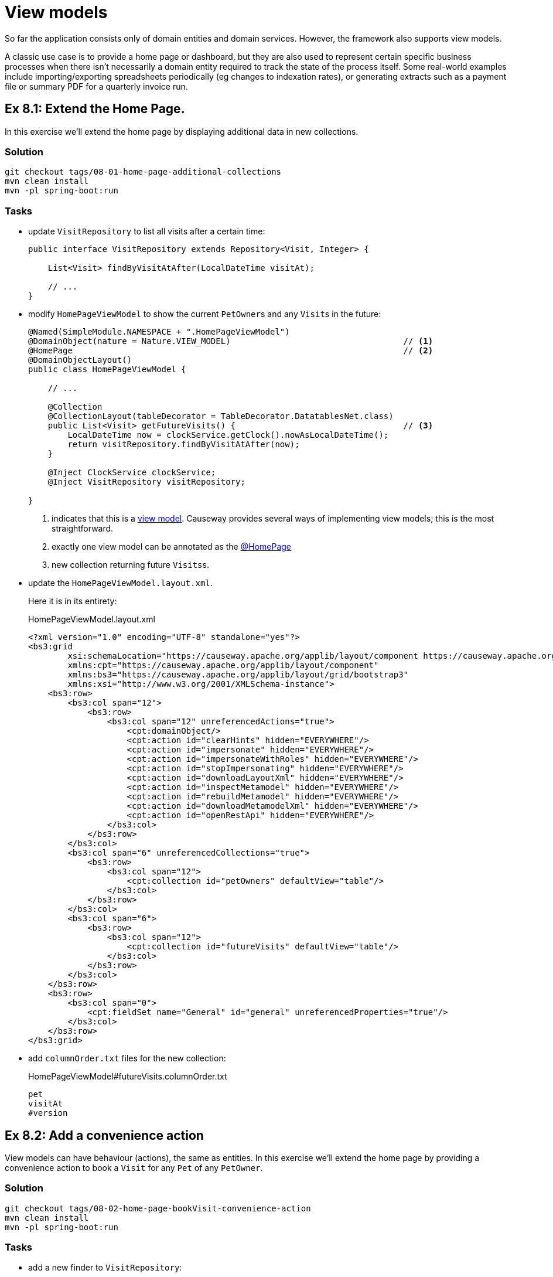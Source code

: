 = View models

:Notice: Licensed to the Apache Software Foundation (ASF) under one or more contributor license agreements. See the NOTICE file distributed with this work for additional information regarding copyright ownership. The ASF licenses this file to you under the Apache License, Version 2.0 (the "License"); you may not use this file except in compliance with the License. You may obtain a copy of the License at. http://www.apache.org/licenses/LICENSE-2.0 . Unless required by applicable law or agreed to in writing, software distributed under the License is distributed on an "AS IS" BASIS, WITHOUT WARRANTIES OR  CONDITIONS OF ANY KIND, either express or implied. See the License for the specific language governing permissions and limitations under the License.

So far the application consists only of domain entities and domain services.
However, the framework also supports view models.

A classic use case is to provide a home page or dashboard, but they are also used to represent certain specific business processes when there isn't necessarily a domain entity required to track the state of the process itself.
Some real-world examples include importing/exporting spreadsheets periodically (eg changes to indexation rates), or generating extracts such as a payment file or summary PDF for a quarterly invoice run.



[#exercise-8-1-extend-the-home-page]
== Ex 8.1: Extend the Home Page.

In this exercise we'll extend the home page by displaying additional data in new collections.


=== Solution

[source,bash]
----
git checkout tags/08-01-home-page-additional-collections
mvn clean install
mvn -pl spring-boot:run
----


=== Tasks

* update `VisitRepository` to list all visits after a certain time:
+
[source,java]
----
public interface VisitRepository extends Repository<Visit, Integer> {

    List<Visit> findByVisitAtAfter(LocalDateTime visitAt);

    // ...
}
----

* modify `HomePageViewModel` to show the current ``PetOwner``s and any ``Visit``s in the future:
+
[source,java]
----
@Named(SimpleModule.NAMESPACE + ".HomePageViewModel")
@DomainObject(nature = Nature.VIEW_MODEL)                                   // <.>
@HomePage                                                                   // <.>
@DomainObjectLayout()
public class HomePageViewModel {

    // ...

    @Collection
    @CollectionLayout(tableDecorator = TableDecorator.DatatablesNet.class)
    public List<Visit> getFutureVisits() {                                  // <.>
        LocalDateTime now = clockService.getClock().nowAsLocalDateTime();
        return visitRepository.findByVisitAtAfter(now);
    }

    @Inject ClockService clockService;
    @Inject VisitRepository visitRepository;

}
----
<.> indicates that this is a xref:userguide::view-models.adoc[view model].
Causeway provides several ways of implementing view models; this is the most straightforward.
<.> exactly one view model can be annotated as the xref:refguide:applib:index/annotation/HomePage.adoc[@HomePage]
<.> new collection returning future ``Visits``s.

* update the `HomePageViewModel.layout.xml`.
+
Here it is in its entirety:
+
[source,xml]
.HomePageViewModel.layout.xml
----
<?xml version="1.0" encoding="UTF-8" standalone="yes"?>
<bs3:grid
        xsi:schemaLocation="https://causeway.apache.org/applib/layout/component https://causeway.apache.org/applib/layout/component/component.xsd https://causeway.apache.org/applib/layout/grid/bootstrap3 https://causeway.apache.org/applib/layout/grid/bootstrap3/bootstrap3.xsd"
        xmlns:cpt="https://causeway.apache.org/applib/layout/component"
        xmlns:bs3="https://causeway.apache.org/applib/layout/grid/bootstrap3"
        xmlns:xsi="http://www.w3.org/2001/XMLSchema-instance">
    <bs3:row>
        <bs3:col span="12">
            <bs3:row>
                <bs3:col span="12" unreferencedActions="true">
                    <cpt:domainObject/>
                    <cpt:action id="clearHints" hidden="EVERYWHERE"/>
                    <cpt:action id="impersonate" hidden="EVERYWHERE"/>
                    <cpt:action id="impersonateWithRoles" hidden="EVERYWHERE"/>
                    <cpt:action id="stopImpersonating" hidden="EVERYWHERE"/>
                    <cpt:action id="downloadLayoutXml" hidden="EVERYWHERE"/>
                    <cpt:action id="inspectMetamodel" hidden="EVERYWHERE"/>
                    <cpt:action id="rebuildMetamodel" hidden="EVERYWHERE"/>
                    <cpt:action id="downloadMetamodelXml" hidden="EVERYWHERE"/>
                    <cpt:action id="openRestApi" hidden="EVERYWHERE"/>
                </bs3:col>
            </bs3:row>
        </bs3:col>
        <bs3:col span="6" unreferencedCollections="true">
            <bs3:row>
                <bs3:col span="12">
                    <cpt:collection id="petOwners" defaultView="table"/>
                </bs3:col>
            </bs3:row>
        </bs3:col>
        <bs3:col span="6">
            <bs3:row>
                <bs3:col span="12">
                    <cpt:collection id="futureVisits" defaultView="table"/>
                </bs3:col>
            </bs3:row>
        </bs3:col>
    </bs3:row>
    <bs3:row>
        <bs3:col span="0">
            <cpt:fieldSet name="General" id="general" unreferencedProperties="true"/>
        </bs3:col>
    </bs3:row>
</bs3:grid>
----

* add `columnOrder.txt` files for the new collection:
+
[source,text]
.HomePageViewModel#futureVisits.columnOrder.txt
----
pet
visitAt
#version
----


[#exercise-8-2-add-a-convenience-action]
== Ex 8.2: Add a convenience action

View models can have behaviour (actions), the same as entities.
In this exercise we'll extend the home page by providing a convenience action to book a `Visit` for any `Pet` of any `PetOwner`.


=== Solution

[source,bash]
----
git checkout tags/08-02-home-page-bookVisit-convenience-action
mvn clean install
mvn -pl spring-boot:run
----


=== Tasks

* add a new finder to `VisitRepository`:
+
[source,java]
.VisitRepository.java
----
Visit findByPetAndVisitAt(Pet pet, LocalDateTime visitAt);
----

* create a `bookVisit` action for `HomePageViewModel`, as a mixin:
+
[source,java]
.HomePageViewModel_bookVisit.java
----
@Action                                                                                 // <.>
@ActionLayout(associateWith = "futureVisits")
@RequiredArgsConstructor
public class HomePageViewModel_bookVisit {

    final HomePageViewModel homePageViewModel;

    @MemberSupport
    public Object act(
            PetOwner petOwner, Pet pet, LocalDateTime visitAt,
            boolean showVisit) {                                                        // <.>
        wrapperFactory.wrapMixin(PetOwner_bookVisit.class, petOwner).act(pet, visitAt); // <.>
        if (showVisit) {
            return visitRepository.findByPetAndVisitAt(pet, visitAt);
        }
        return homePageViewModel;
    }
    @MemberSupport
    public List<PetOwner> autoComplete0Act(final String lastName) {                     // <.>
        return petOwnerRepository.findByNameContaining(lastName);
    }
    @MemberSupport
    public Set<Pet> choices1Act(PetOwner petOwner) {                                   // <.>
        if(petOwner == null) {
            return Collections.emptySet();
        }
        return petOwner.getPets();
    }
    @MemberSupport
    public LocalDateTime default2Act(PetOwner petOwner, Pet pet) {                      // <.>
        if(petOwner == null || pet == null) {
            return null;
        }
        return factoryService.mixin(PetOwner_bookVisit.class, petOwner).default1Act();
    }
    @MemberSupport
    public String validate2Act(PetOwner petOwner, Pet pet, LocalDateTime visitAt) {     // <.>
        return factoryService.mixin(PetOwner_bookVisit.class, petOwner).validate1Act(visitAt);
    }

    @Inject VisitRepository visitRepository;
    @Inject PetOwnerRepository petOwnerRepository;
    @Inject WrapperFactory wrapperFactory;
    @Inject FactoryService factoryService;
}
----
<.> declares this class as a mixin action.
<.> cosmetic flag to control the UI; either remain at the home page or navigate to the newly created `Visit`
<.> use the xref:refguide:applib:index/services/wrapper/WrapperFactory.adoc[WrapperFactory] to delegate to the original behaviour "as if" through the UI.
If additional business rules were added to that delegate, then the mistake would be detected.
<.> Uses an xref:refguide:applib-methods:prefixes.adoc#autoComplete[autoComplete] supporting method to look up matching ``PetOwner``s based upon their name.
<.> Finds the ``Pet``s owned by the `PetOwner`, once selected.
<.> Computes a default for the 2^nd^ parameter, once the first two are selected.
<.> surfaces (some of) the business rules of the delegate mixin.

* update the title of `HomePageViewModel`:
+
[source,xml]
.HomePageViewModel.layout.xml
----
@ObjectSupport public String title() {
    return getPetOwners().size() + " pet owners, " +
           getFutureVisits() + " future visits";
}
----

